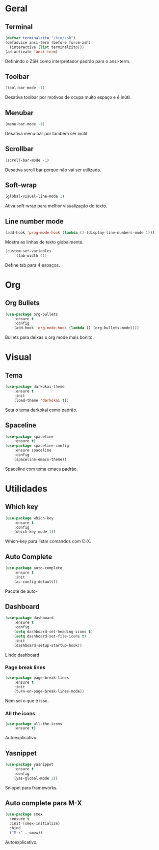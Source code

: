 * Geral
** Terminal
#+BEGIN_SRC emacs-lisp
(defvar terminalzito "/bin/zsh")
(defadvice ansi-term (before force-zsh)
  (interactive (list terminalzito)))
(ad-activate 'ansi-term)
#+END_SRC
Definindo o ZSH como interpretador padrão para o ansi-term.
** Toolbar
#+BEGIN_SRC emacs-lisp
(tool-bar-mode -1)
#+END_SRC
Desativa toolbar por motivos de ocupa muito espaço e é inútil.
** Menubar
#+BEGIN_SRC emacs-lisp
(menu-bar-mode -1)
#+END_SRC
Desativa menu bar por também ser inútil
** Scrollbar
#+BEGIN_SRC emacs-lisp
(scroll-bar-mode -1)
#+END_SRC
Desativa scroll bar porque não vai ser utilizada.
** Soft-wrap
#+BEGIN_SRC emacs-lisp
(global-visual-line-mode 1)
#+END_SRC
Ativa soft-wrap para melhor visualização do texto.
** Line number mode
#+BEGIN_SRC emacs-lisp
(add-hook 'prog-mode-hook (lambda () (display-line-numbers-mode 1)))
#+END_SRC
Mostra as linhas de texto globalmente.
#+BEGIN_SRC emacs-lisp
(custom-set-variables
    '(tab-width 4))
#+END_SRC
Define tab para 4 espaços.
* Org
** Org Bullets
#+BEGIN_SRC emacs-lisp
(use-package org-bullets
    :ensure t
    :config
    (add-hook 'org-mode-hook (lambda () (org-bullets-mode))))
#+END_SRC
Bullets para deixas o org mode mais bonito.
* Visual
** Tema
#+BEGIN_SRC emacs-lisp
(use-package darkokai-theme
    :ensure t
    :init
    (load-theme 'darkokai t))
#+END_SRC
Seta o tema darkokai como padrão.
** Spaceline
#+BEGIN_SRC emacs-lisp
(use-package spaceline
    :ensure t)
(use-package spaceline-config
    :ensure spaceline
    :config
    (spaceline-emacs-theme))
#+END_SRC
Spaceline com tema emacs padrão.
* Utilidades
** Which key
#+BEGIN_SRC emacs-lisp
(use-package which-key
    :ensure t
    :config
    (which-key-mode 1))
#+END_SRC
Which-key para listar comandos com C-X. 
** Auto Complete
#+BEGIN_SRC emacs-lisp
(use-package auto-complete
    :ensure t
    :init
    (ac-config-default))
#+END_SRC
Pacote de auto-
** Dashboard
#+BEGIN_SRC emacs-lisp
(use-package dashboard
    :ensure t
    :config
    (setq dashboard-set-heading-icons t)
    (setq dashboard-set-file-icons t)
    :init
    (dashboard-setup-startup-hook))
#+END_SRC
Lindo dashboard 
*** Page break lines
#+BEGIN_SRC emacs-lisp
(use-package page-break-lines
    :ensure t
    :init
    (turn-on-page-break-lines-mode))
#+END_SRC
Nem sei o que é isso.
*** All the icons
#+BEGIN_SRC emacs-lisp
(use-package all-the-icons
    :ensure t)
#+END_SRC
Autoexplicativo.
** Yasnippet
#+BEGIN_SRC emacs-lisp
(use-package yasnippet
    :ensure t
    :config
    (yas-global-mode 1))
#+END_SRC
Snippet para frameworks.
** Auto complete para M-X
#+BEGIN_SRC emacs-lisp
(use-package smex
  :ensure t
  :init (smex-initialize)
  :bind
  ("M-x" . smex))
#+END_SRC
Autoexplicativo.
